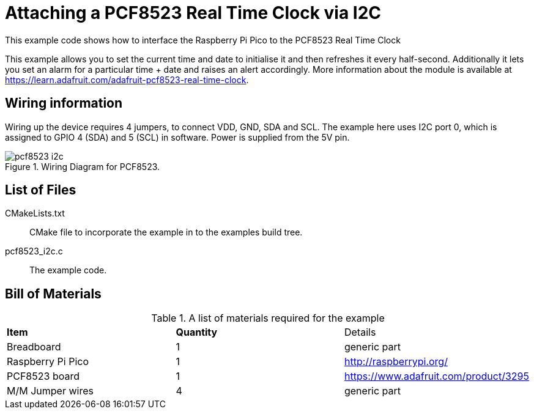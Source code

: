 = Attaching a PCF8523 Real Time Clock via I2C

This example code shows how to interface the Raspberry Pi Pico to the PCF8523 Real Time Clock
======
This example allows you to set the current time and date to initialise it and then refreshes it every half-second. Additionally it lets you set an alarm for a particular time + date and raises an alert accordingly. More information about the module is available at https://learn.adafruit.com/adafruit-pcf8523-real-time-clock. 
======

== Wiring information

Wiring up the device requires 4 jumpers, to connect VDD, GND, SDA and SCL. The example here uses I2C port 0, which is assigned to GPIO 4 (SDA) and 5 (SCL) in software. Power is supplied from the 5V pin.


[[pcf8523_i2c_wiring]]
[pdfwidth=75%]
.Wiring Diagram for PCF8523.
image::pcf8523_i2c.png[]

== List of Files

CMakeLists.txt:: CMake file to incorporate the example in to the examples build tree.
pcf8523_i2c.c:: The example code.

== Bill of Materials

.A list of materials required for the example
[[pcf8523-bom-table]]
[cols=3]
|===
| *Item* | *Quantity* | Details
| Breadboard | 1 | generic part
| Raspberry Pi Pico | 1 | http://raspberrypi.org/
| PCF8523 board| 1 | https://www.adafruit.com/product/3295
| M/M Jumper wires | 4 | generic part
|===

